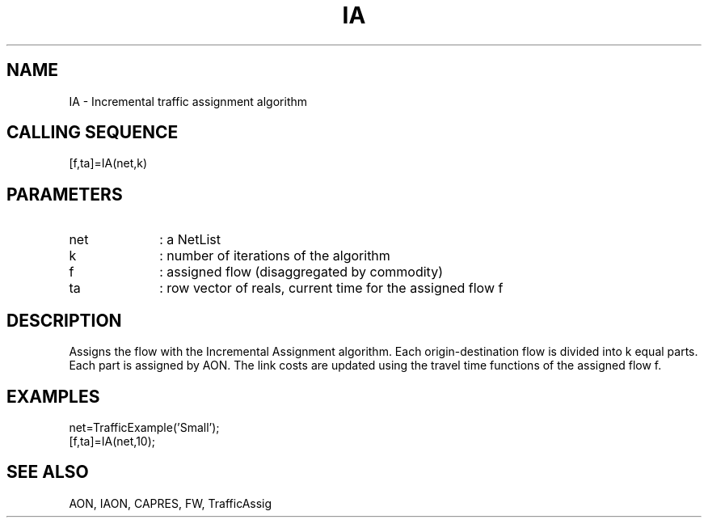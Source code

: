 .TH IA  1 " " " " "Traffic-toolbox Function"
.SH NAME
IA  -  Incremental traffic assignment algorithm
.SH CALLING SEQUENCE
.nf
[f,ta]=IA(net,k)
.fi
.SH PARAMETERS
.TP 10
net
: a NetList
.TP 10
k
: number of iterations of the algorithm
.TP 10
f
: assigned flow (disaggregated by commodity)
.TP 10
ta
: row vector of reals, current time for the assigned flow f

.SH DESCRIPTION
Assigns the flow with the Incremental Assignment algorithm.
Each origin-destination flow is divided into k equal parts.
Each part is assigned by AON. The link costs are updated
using the travel time functions of  the assigned flow f.

.SH EXAMPLES
.nf
net=TrafficExample('Small');
[f,ta]=IA(net,10);
.fi
.SH SEE ALSO
AON,
IAON,
CAPRES,
FW,
TrafficAssig





